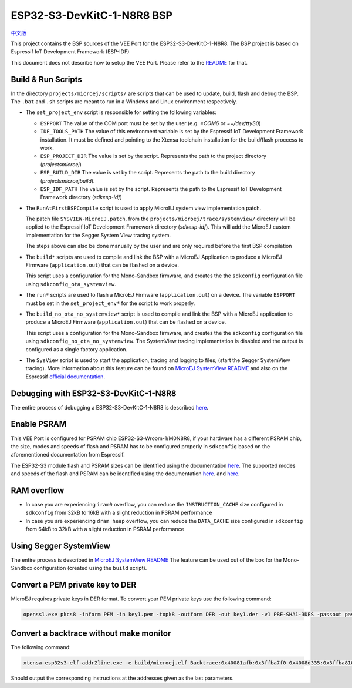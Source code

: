 .. 
    Copyright 2022-2023 MicroEJ Corp. All rights reserved.
    Use of this source code is governed by a BSD-style license that can be found with this software.

.. |BOARD_NAME| replace:: ESP32-S3-DevKitC-1-N8R8
.. |VEEPORT| replace:: VEE Port
.. |RTOS| replace:: FreeRTOS RTOS
.. |MANUFACTURER| replace:: Espressif
.. |BSP_FULL_NAME| replace:: Espressif IoT Development Framework 
.. |BSP_SHORT_NAME| replace:: ESP-IDF

.. _中文版: ./docs/zn_CH/README_CN.rst
.. _README: ./../../../README.rst
.. _MicroEJ SystemView README: ./trace/systemview/README.rst 

================
|BOARD_NAME| BSP
================

`中文版`_

This project contains the BSP sources of the |VEEPORT| for the
|BOARD_NAME|.  The BSP project is based on |BSP_FULL_NAME| (|BSP_SHORT_NAME|)

This document does not describe how to setup the |VEEPORT|.  Please
refer to the `README`_ for that.

Build & Run Scripts
---------------------

In the directory ``projects/microej/scripts/`` are scripts that can be
used to update, build, flash and debug the BSP.  The ``.bat`` and ``.sh`` 
scripts are meant to run in a Windows and Linux environment respectively.

- The ``set_project_env`` script is responsible for setting the following variables:

  - ``ESPPORT`` The value of the COM port must be set by the user (e.g. `=COM6`
    or `==/dev/ttyS0`)
  - ``IDF_TOOLS_PATH`` The value of this environment variable is set by the |BSP_FULL_NAME|
    installation. It must be defined and pointing to the Xtensa toolchain installation for 
    the build/flash proccess to work.
  - ``ESP_PROJECT_DIR`` The value is set by the script. Represents the path to 
    the project directory (`\projects\microej`)
  - ``ESP_BUILD_DIR`` The value is set by the script. Represents the path to the 
    build directory (`\projects\microej\build`).
  - ``ESP_IDF_PATH`` The value is set by the script. Represents the path to the 
    |BSP_FULL_NAME| directory (`\sdk\esp-idf`)

- The ``RunAtFirstBSPCompile`` script is used to apply MicroEJ system view implementation
  patch. 

  The patch file ``SYSVIEW-MicroEJ.patch``, from the 
  ``projects/microej/trace/systemview/`` directory will be applied to the |BSP_FULL_NAME|
  directory (`\sdk\esp-idf`). This will add the MicroEJ custom 
  implementation for the Segger System View tracing system.

  The steps above can also be done manually by the user and are only required before 
  the first BSP compilation

- The ``build*`` scripts are used to compile and link the BSP with a
  MicroEJ Application to produce a MicroEJ Firmware
  (``application.out``) that can be flashed on a device.

  This script uses a configuration for the Mono-Sandbox firmware, and creates the 
  the ``sdkconfig`` configuration file using ``sdkconfig_ota_systemview``.

- The ``run*`` scripts are used to flash a MicroEJ Firmware
  (``application.out``) on a device. The variable ``ESPPORT`` must be set in 
  the ``set_project_env*`` for the script to work properly.

- The ``build_no_ota_no_systemview*`` script is used to compile and link the BSP with a MicroEJ 
  application to produce a MicroEJ Firmware (``application.out``) that can be
  flashed on a device.

  This script uses a configuration for the Mono-Sandbox firmware, and creates the 
  the ``sdkconfig`` configuration file using ``sdkconfig_no_ota_no_systemview``.
  The SystemView tracing implementation is disabled and the output is
  configured as a single factory application.

- The ``SysView`` script is used to start the application, tracing and logging
  to files, (start the Segger SystemView tracing). More information about this feature
  can be found on `MicroEJ SystemView README`_ and also on the |MANUFACTURER| `official 
  documentation <https://docs.espressif.com/projects/esp-idf/en/v5.0.1/esp32s3/api-guides/app_trace.html#system-behavior-analysis-with-segger-systemview>`_.

Debugging with |BOARD_NAME|
---------------------------

The entire process of debugging a |BOARD_NAME| is described `here <https://docs.espressif.com/projects/esp-idf/en/v5.0.1/esp32s3/api-guides/jtag-debugging/using-debugger.html>`_.

Enable PSRAM
------------

This |VEEPORT| is configured for PSRAM chip ESP32-S3-Wroom-1/M0N8R8, if your hardware has a different PSRAM chip, the size, modes and speeds of flash and PSRAM has to be configured properly in ``sdkconfig`` based on the aforementioned documentation from |MANUFACTURER|.

The ESP32-S3 module flash and PSRAM sizes can be identified using the documentation `here <https://www.espressif.com/sites/default/files/documentation/espressif_module_packaging_information_en.pdf>`_.
The supported modes and speeds of the flash and PSRAM can be identified using the documentation `here <https://www.espressif.com/sites/default/files/documentation/esp32-s3-wroom-1_wroom-1u_datasheet_en.pdf>`_.
and `here <https://docs.espressif.com/projects/esp-idf/en/v5.0.1/esp32s3/api-guides/flash_psram_config.html?highlight=psram>`_.

RAM overflow
------------

- In case you are experiencing ``iram0`` overflow, you can reduce the ``INSTRUCTION_CACHE`` size configured in ``sdkconfig`` from 32kB to 16kB with a slight reduction in PSRAM performance
- In case you are experiencing ``dram heap`` overflow, you can reduce the ``DATA_CACHE`` size configured in ``sdkconfig`` from 64kB to 32kB with a slight reduction in PSRAM performance

Using Segger SystemView
-----------------------

The entire process is described in `MicroEJ SystemView README`_
The feature can be used out of the box for the Mono-Sandbox configuration (created using the
``build`` script). 

Convert a PEM private key to DER
--------------------------------

MicroEJ requires private keys in DER format. To convert your PEM
private keys use the following command:

.. code-block:: console

	openssl.exe pkcs8 -inform PEM -in key1.pem -topk8 -outform DER -out key1.der -v1 PBE-SHA1-3DES -passout pass:<my_password>

Convert a backtrace without make monitor
----------------------------------------

The following command:

.. code-block:: console

	xtensa-esp32s3-elf-addr2line.exe -e build/microej.elf Backtrace:0x40081afb:0x3ffba7f0 0x4008d335:0x3ffba810 0x40092cae:0x3ffba830 0x4008bb0f:0x3ffba8a0

Should output the corresponding instructions at the addresses given as
the last parameters.


